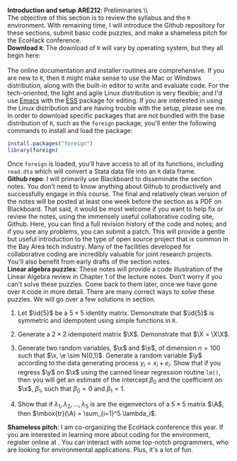 #+AUTHOR:     
#+TITLE:      
#+OPTIONS:     toc:nil num:nil 
#+LATEX_HEADER: \usepackage{mathrsfs}
#+LATEX_HEADER: \usepackage{graphicx}
#+LATEX_HEADER: \usepackage{hyperref}
#+LATEX_HEADER: \usepackage{booktabs}
#+LATEX_HEADER: \usepackage{dcolumn}
#+LATEX_HEADER: \usepackage{subfigure}
#+LATEX_HEADER: \usepackage[margin=1in]{geometry}
#+LATEX_HEADER: \RequirePackage{fancyvrb}
#+LATEX_HEADER: \DefineVerbatimEnvironment{verbatim}{Verbatim}{fontsize=\small,formatcom = {\color[rgb]{0.1,0.2,0.9}}}
#+LATEX: \newcommand{\ep}{{\bf e}^\prime}
#+LATEX: \renewcommand{\e}{{\bf e}}
#+LATEX: \renewcommand{\I}{{\bf I}}
#+LATEX: \renewcommand{\X}{{\bf X}}
#+LATEX: \renewcommand{\x}{{\bf x}}
#+LATEX: \renewcommand{\M}{{\bf M}}
#+LATEX: \renewcommand{\A}{{\bf A}}
#+LATEX: \renewcommand{\P}{{\bf P}}
#+LATEX: \renewcommand{\Xp}{{\bf X}^{\prime}}
#+LATEX: \renewcommand{\Mp}{{\bf M}^{\prime}}
#+LATEX: \renewcommand{\y}{{\bf y}}
#+LATEX: \renewcommand{\yp}{{\bf y}^{\prime}}
#+LATEX: \renewcommand{\yh}{\hat{{\bf y}}}
#+LATEX: \renewcommand{\yhp}{\hat{{\bf y}}^{\prime}}
#+LATEX: \renewcommand{\In}{{\bf I}_n}
#+LATEX: \renewcommand{\email}[1]{\textcolor{blue}{\texttt{#1}}}
#+LATEX: \renewcommand{\id}[1]{{\bf I}_{#1}}
#+LATEX: \newcommand{\myheader}[1]{\textcolor{black}{\textbf{#1}}}
#+LATEX: \setlength{\parindent}{0in}
#+STARTUP: fninline

*Introduction and setup* \hfill
*ARE212*: Preliminaries \\ \\

The objective of this section is to review the syllabus and the =R=
environment.  With remaining time, I will introduce the Github
repository for these sections, submit basic code puzzles, and make a
shameless pitch for the EcoHack conference.\\

*Download \texttt{R}*: The download of =R= will vary by
operating system, but they all begin here:\\

[[http://cran.r-project.org/][\email{cran.r-project.org}]] \\

The online documentation and installer routines are comprehensive.  If
you are new to =R=, then it might make sense to use the Mac or Windows
distribution, along with the built-in editor to write and evaluate
code. For the tech-oriented, the light and agile Linux distribution is
very flexible; and I'd use [[http://www.gnu.org/software/emacs/][Emacs]] with the [[http://ess.r-project.org/][ESS]] package for editing.  If
you are interested in using the Linux distribution and are having
trouble with the setup, please see me.\\

In order to download specific packages that are not bundled with the
base distribution of =R=, such as the =foreign= package, you'll enter
the following commands to install and load the package:

#+begin_src R :results none :exports code :tangle yes
  install.packages("foreign")
  library(foreign)
#+end_src

Once =foreign= is loaded, you'll have access to all of its functions,
including =read.dta= which will convert a Stata data file into an =R=
data frame.\\

*Github repo*: I will primarily use Blackboard to disseminate
the section notes.  You don't need to know anything about Github to
productively and successfully engage in this course.  The final and
relatively clean version of the notes will be posted at least one week
before the section as a PDF on Blackboard.  That said, it would be
most welcome if you want to help fix or review the notes, using the
immensely useful collaborative coding site, Github.  Here, you can
find a full revision history of the code and notes; and if you see any
problems, you can submit a patch.  This will provide a gentle but
useful introduction to the type of open source project that is common
in the Bay Area tech industry.  Many of the facilities developed for
collaborative coding are incredibly valuable for joint research
projects.  You'll also benefit from early drafts of the section notes.\\

*Linear algebra puzzles*: These notes will provide a code illustration
 of the Linear Algebra review in Chapter 1 of the lecture notes.
 Don't worry if you can't solve these puzzles.  Come back to them
 later, once we have gone over =R= code in more detail.  There are
 many correct ways to /solve/ these puzzles.  We will go over a few
 solutions in section.

 1. Let $\id{5}$ be a $5 \times 5$ identity matrix.  Demonstrate that
    $\id{5}$ is symmetric and idempotent using simple functions in
    =R=.

 2. Generate a $2 \times 2$ idempotent matrix $\X$.  Demonstrate that
    $\X = \X\X$.

 3. Generate two random variables, $\x$ and $\e$, of dimension $n =
    100$ such that $\x, \e \sim N(0,1)$.  Generate a random
    variable $\y$ according to the data generating process $y_i =
    x_i + e_i$.  Show that if you regress $\y$ on $\x$ using the
    canned linear regression routine =lm()=, then you will get an
    estimate of the intercept $\beta_0$ and the coefficient on $\x$,
    $\beta_1$, such that $\beta_0 = 0$ and $\beta_1 = 1$.

 4. Show that if $\lambda_1, \lambda_2, \ldots, \lambda_5$ is are the
    eigenvectors of a $5 \times 5$ matrix $\A$, then $\mbox{tr}(\A) =
    \sum_{i=1}^5 \lambda_i$.

*Shameless pitch*: I am co-organizing the EcoHack conference this
 year.  If you are interested in learning more about coding for the
 environment, register online at [[www.ecohack.org][\email{ecohack.org}]].  You can
 interact with some top-notch programmers, who are looking for
 environmental applications.  Plus, it's a lot of fun.
